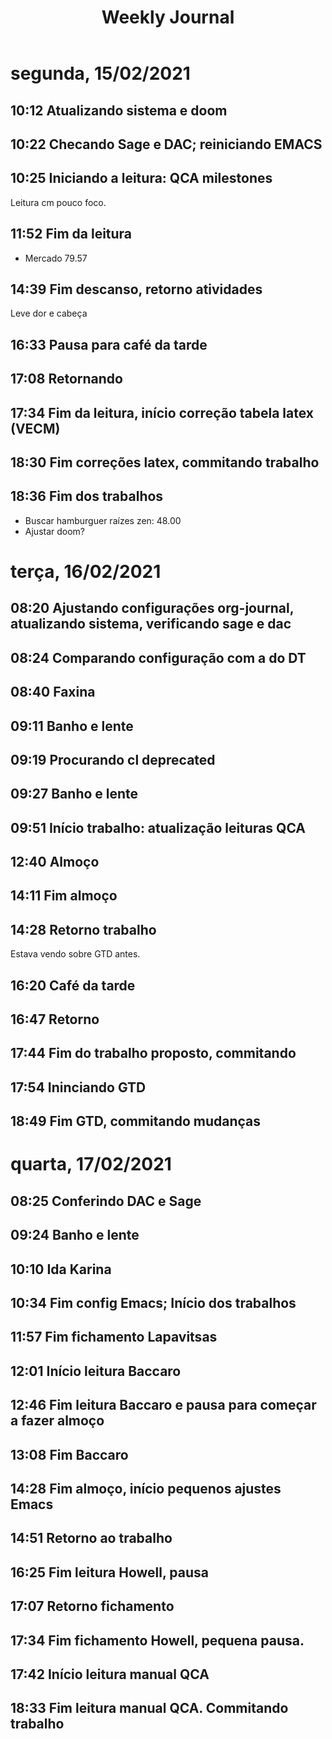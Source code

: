 #+TITLE: Weekly Journal
#+STARTUP: folded
* segunda, 15/02/2021
:PROPERTIES:
:CREATED:  20210215
:END:
** 10:12 Atualizando sistema e doom
** 10:22 Checando Sage e DAC; reiniciando EMACS
** 10:25 Iniciando a leitura: QCA milestones

Leitura cm pouco foco.
** 11:52 Fim da leitura

- Mercado 79.57

** 14:39 Fim descanso, retorno atividades
Leve dor e cabeça
** 16:33 Pausa para café da tarde
** 17:08 Retornando
** 17:34 Fim da leitura, início correção tabela latex (VECM)
** 18:30 Fim correções latex, commitando trabalho
** 18:36 Fim dos trabalhos

- Buscar hamburguer raízes zen: 48.00
- Ajustar doom?
* terça, 16/02/2021
:PROPERTIES:
:CREATED:  20210216
:END:
** 08:20 Ajustando configurações org-journal, atualizando sistema, verificando sage e dac
** 08:24 Comparando configuração com a do DT
** 08:40 Faxina
** 09:11 Banho e lente
** 09:19 Procurando cl deprecated 
** 09:27 Banho e lente
** 09:51 Início trabalho: atualização leituras QCA
** 12:40 Almoço
** 14:11 Fim almoço
** 14:28 Retorno trabalho
Estava vendo sobre GTD antes.
** 16:20 Café da tarde
** 16:47 Retorno
** 17:44 Fim do trabalho proposto, commitando
** 17:54 Ininciando GTD
** 18:49 Fim GTD, commitando mudanças

* quarta, 17/02/2021
:PROPERTIES:
:CREATED:  20210217
:END:
** 08:25 Conferindo DAC e Sage
** 09:24 Banho e lente
** 10:10 Ida Karina
** 10:34 Fim config Emacs; Início dos trabalhos 
** 11:57 Fim fichamento Lapavitsas
** 12:01 Início leitura Baccaro
** 12:46 Fim leitura Baccaro e pausa para começar a fazer almoço
** 13:08 Fim Baccaro
** 14:28 Fim almoço, início pequenos ajustes Emacs
** 14:51 Retorno ao trabalho
** 16:25 Fim leitura Howell, pausa
** 17:07 Retorno fichamento
** 17:34 Fim fichamento Howell, pequena pausa.
** 17:42 Início leitura manual QCA
** 18:33 Fim leitura manual QCA. Commitando trabalho 
